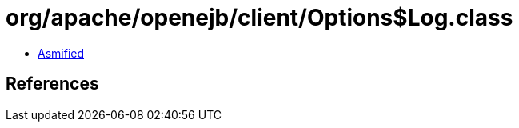 = org/apache/openejb/client/Options$Log.class

 - link:Options$Log-asmified.java[Asmified]

== References

